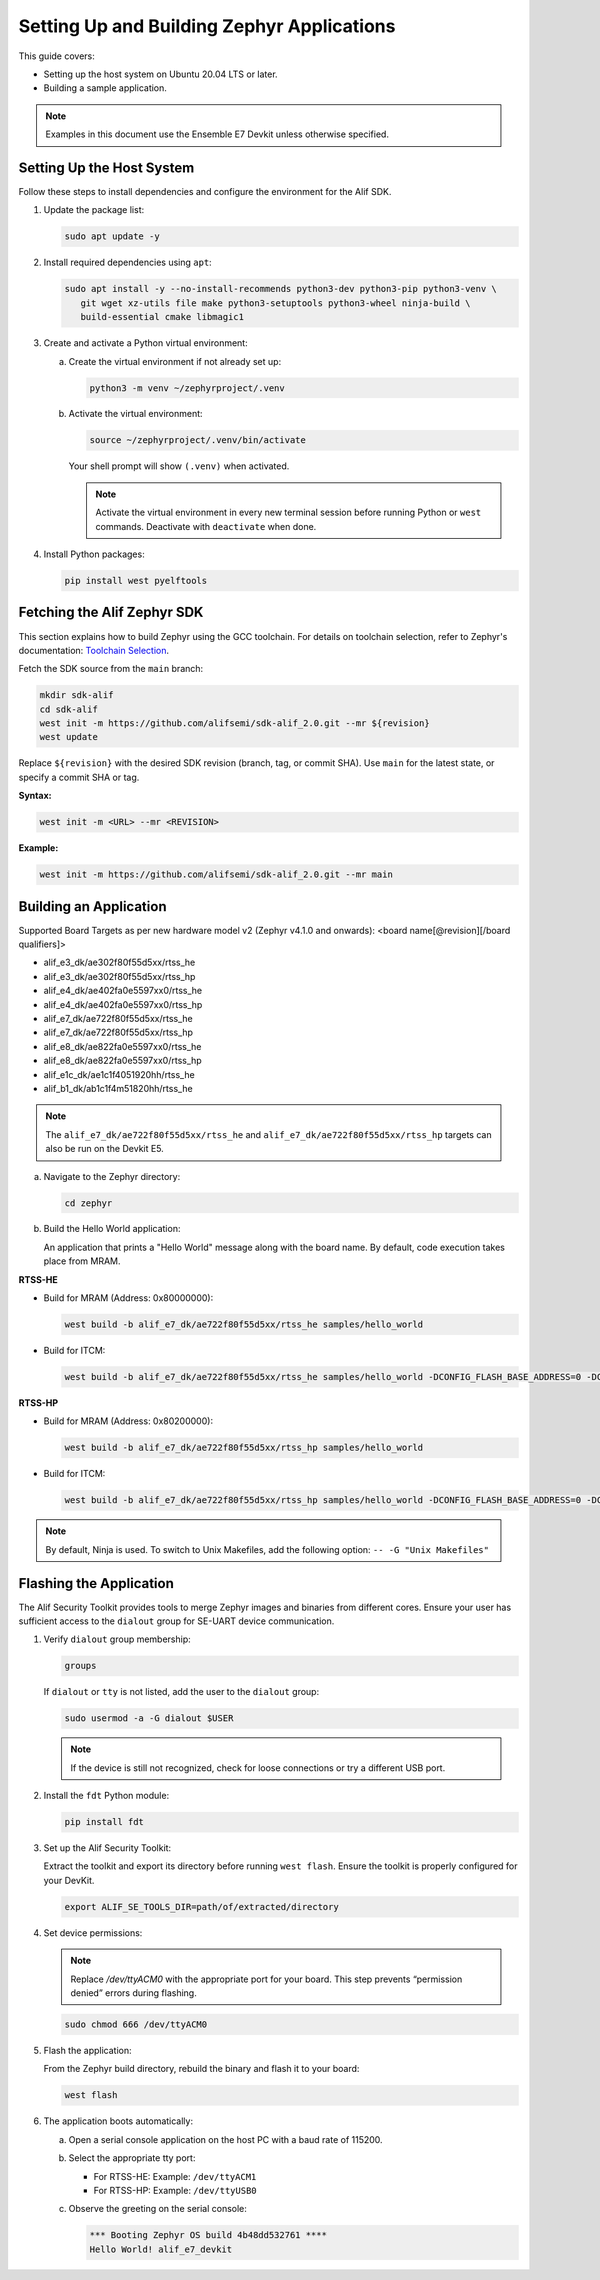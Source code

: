 .. _setting_up_and_building_zephyr:

Setting Up and Building Zephyr Applications
===========================================

This guide covers:

- Setting up the host system on Ubuntu 20.04 LTS or later.
- Building a sample application.

.. note::
   Examples in this document use the Ensemble E7 Devkit unless otherwise specified.

Setting Up the Host System
--------------------------

Follow these steps to install dependencies and configure the environment for the Alif SDK.

1. Update the package list:

   .. code-block:: console

      sudo apt update -y

2. Install required dependencies using ``apt``:

   .. code-block:: console

      sudo apt install -y --no-install-recommends python3-dev python3-pip python3-venv \
         git wget xz-utils file make python3-setuptools python3-wheel ninja-build \
         build-essential cmake libmagic1

3. Create and activate a Python virtual environment:

   a. Create the virtual environment if not already set up:

      .. code-block:: console

         python3 -m venv ~/zephyrproject/.venv

   b. Activate the virtual environment:

      .. code-block:: console

         source ~/zephyrproject/.venv/bin/activate

      Your shell prompt will show ``(.venv)`` when activated.

      .. note::
         Activate the virtual environment in every new terminal session before running
         Python or ``west`` commands. Deactivate with ``deactivate`` when done.

4. Install Python packages:

   .. code-block:: console

      pip install west pyelftools

Fetching the Alif Zephyr SDK
----------------------------

This section explains how to build Zephyr using the GCC toolchain. For details on
toolchain selection, refer to Zephyr's documentation:
`Toolchain Selection <https://docs.zephyrproject.org/latest/develop/toolchains/index.html>`_.

Fetch the SDK source from the ``main`` branch:

.. code-block:: console

   mkdir sdk-alif
   cd sdk-alif
   west init -m https://github.com/alifsemi/sdk-alif_2.0.git --mr ${revision}
   west update

Replace ``${revision}`` with the desired SDK revision (branch, tag, or commit SHA).
Use ``main`` for the latest state, or specify a commit SHA or tag.

**Syntax:**

.. code-block:: bash

   west init -m <URL> --mr <REVISION>

**Example:**

.. code-block:: bash

   west init -m https://github.com/alifsemi/sdk-alif_2.0.git --mr main

Building an Application
-----------------------

Supported Board Targets as per new hardware model v2 (Zephyr v4.1.0 and onwards):
<board name[@revision][/board qualifiers]>

- alif_e3_dk/ae302f80f55d5xx/rtss_he
- alif_e3_dk/ae302f80f55d5xx/rtss_hp
- alif_e4_dk/ae402fa0e5597xx0/rtss_he
- alif_e4_dk/ae402fa0e5597xx0/rtss_hp
- alif_e7_dk/ae722f80f55d5xx/rtss_he
- alif_e7_dk/ae722f80f55d5xx/rtss_hp
- alif_e8_dk/ae822fa0e5597xx0/rtss_he
- alif_e8_dk/ae822fa0e5597xx0/rtss_hp
- alif_e1c_dk/ae1c1f4051920hh/rtss_he
- alif_b1_dk/ab1c1f4m51820hh/rtss_he

.. note::
   The ``alif_e7_dk/ae722f80f55d5xx/rtss_he`` and ``alif_e7_dk/ae722f80f55d5xx/rtss_hp`` targets can also be run on
   the Devkit E5.

a. Navigate to the Zephyr directory:

   .. code-block:: console

      cd zephyr

b. Build the Hello World application:

   An application that prints a "Hello World" message along with the board name.
   By default, code execution takes place from MRAM.

**RTSS-HE**

- Build for MRAM (Address: 0x80000000):

  .. code-block:: console

     west build -b alif_e7_dk/ae722f80f55d5xx/rtss_he samples/hello_world

- Build for ITCM:

  .. code-block:: console

     west build -b alif_e7_dk/ae722f80f55d5xx/rtss_he samples/hello_world -DCONFIG_FLASH_BASE_ADDRESS=0 -DCONFIG_FLASH_LOAD_OFFSET=0 -DCONFIG_FLASH_SIZE=256

**RTSS-HP**

- Build for MRAM (Address: 0x80200000):

  .. code-block:: console

     west build -b alif_e7_dk/ae722f80f55d5xx/rtss_hp samples/hello_world

- Build for ITCM:

  .. code-block:: console

     west build -b alif_e7_dk/ae722f80f55d5xx/rtss_hp samples/hello_world -DCONFIG_FLASH_BASE_ADDRESS=0 -DCONFIG_FLASH_LOAD_OFFSET=0 -DCONFIG_FLASH_SIZE=256

.. note::
   By default, Ninja is used. To switch to Unix Makefiles, add the following option:
   ``-- -G "Unix Makefiles"``


Flashing the Application
------------------------

.. _flashing_the_application:

The Alif Security Toolkit provides tools to merge Zephyr images and binaries from
different cores. Ensure your user has sufficient access to the ``dialout`` group
for SE-UART device communication.

1. Verify ``dialout`` group membership:

   .. code-block:: console

      groups

   If ``dialout`` or ``tty`` is not listed, add the user to the ``dialout`` group:

   .. code-block:: console

      sudo usermod -a -G dialout $USER

   .. note::
      If the device is still not recognized, check for loose connections or try a
      different USB port.

2. Install the ``fdt`` Python module:

   .. code-block:: console

      pip install fdt

3. Set up the Alif Security Toolkit:

   Extract the toolkit and export its directory before running ``west flash``.
   Ensure the toolkit is properly configured for your DevKit.

   .. code-block:: console

      export ALIF_SE_TOOLS_DIR=path/of/extracted/directory

4. Set device permissions:

   .. note::

      Replace `/dev/ttyACM0` with the appropriate port for your board.
      This step prevents “permission denied” errors during flashing.

   .. code-block:: console

      sudo chmod 666 /dev/ttyACM0

5. Flash the application:

   From the Zephyr build directory, rebuild the binary and flash it to your board:

   .. code-block:: console

      west flash

6. The application boots automatically:

   a. Open a serial console application on the host PC with a baud rate of 115200.

   b. Select the appropriate tty port:

      - For RTSS-HE: Example: ``/dev/ttyACM1``
      - For RTSS-HP: Example: ``/dev/ttyUSB0``

   c. Observe the greeting on the serial console:

      .. code-block:: console

         *** Booting Zephyr OS build 4b48dd532761 ****
         Hello World! alif_e7_devkit
